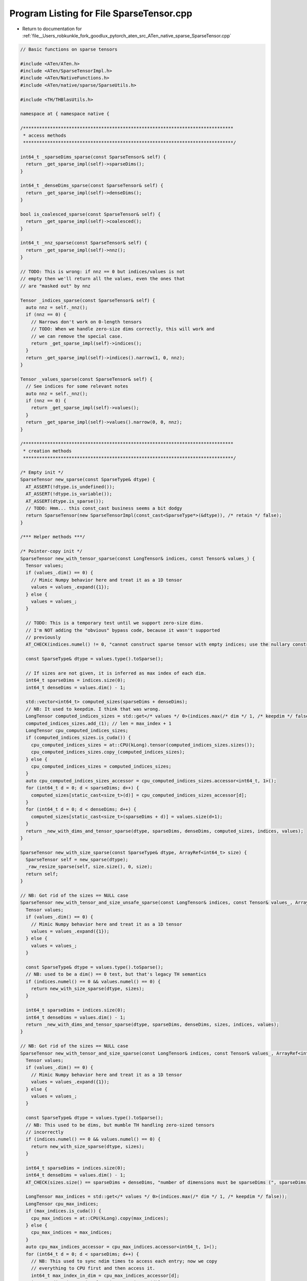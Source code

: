 
.. _program_listing_file__Users_robkunkle_fork_goodlux_pytorch_aten_src_ATen_native_sparse_SparseTensor.cpp:

Program Listing for File SparseTensor.cpp
=========================================

- Return to documentation for :ref:`file__Users_robkunkle_fork_goodlux_pytorch_aten_src_ATen_native_sparse_SparseTensor.cpp`

.. code-block:: cpp

   // Basic functions on sparse tensors
   
   #include <ATen/ATen.h>
   #include <ATen/SparseTensorImpl.h>
   #include <ATen/NativeFunctions.h>
   #include <ATen/native/sparse/SparseUtils.h>
   
   #include <TH/THBlasUtils.h>
   
   namespace at { namespace native {
   
   /******************************************************************************
    * access methods
    ******************************************************************************/
   
   int64_t _sparseDims_sparse(const SparseTensor& self) {
     return _get_sparse_impl(self)->sparseDims();
   }
   
   int64_t _denseDims_sparse(const SparseTensor& self) {
     return _get_sparse_impl(self)->denseDims();
   }
   
   bool is_coalesced_sparse(const SparseTensor& self) {
     return _get_sparse_impl(self)->coalesced();
   }
   
   int64_t _nnz_sparse(const SparseTensor& self) {
     return _get_sparse_impl(self)->nnz();
   }
   
   // TODO: This is wrong: if nnz == 0 but indices/values is not
   // empty then we'll return all the values, even the ones that
   // are "masked out" by nnz
   
   Tensor _indices_sparse(const SparseTensor& self) {
     auto nnz = self._nnz();
     if (nnz == 0) {
       // Narrows don't work on 0-length tensors
       // TODO: When we handle zero-size dims correctly, this will work and
       // we can remove the special case.
       return _get_sparse_impl(self)->indices();
     }
     return _get_sparse_impl(self)->indices().narrow(1, 0, nnz);
   }
   
   Tensor _values_sparse(const SparseTensor& self) {
     // See indices for some relevant notes
     auto nnz = self._nnz();
     if (nnz == 0) {
       return _get_sparse_impl(self)->values();
     }
     return _get_sparse_impl(self)->values().narrow(0, 0, nnz);
   }
   
   /******************************************************************************
    * creation methods
    ******************************************************************************/
   
   /* Empty init */
   SparseTensor new_sparse(const SparseType& dtype) {
     AT_ASSERT(!dtype.is_undefined());
     AT_ASSERT(!dtype.is_variable());
     AT_ASSERT(dtype.is_sparse());
     // TODO: Hmm... this const_cast business seems a bit dodgy
     return SparseTensor(new SparseTensorImpl(const_cast<SparseType*>(&dtype)), /* retain */ false);
   }
   
   /*** Helper methods ***/
   
   /* Pointer-copy init */
   SparseTensor new_with_tensor_sparse(const LongTensor& indices, const Tensor& values_) {
     Tensor values;
     if (values_.dim() == 0) {
       // Mimic Numpy behavior here and treat it as a 1D tensor
       values = values_.expand({1});
     } else {
       values = values_;
     }
   
     // TODO: This is a temporary test until we support zero-size dims.
     // I'm NOT adding the "obvious" bypass code, because it wasn't supported
     // previously
     AT_CHECK(indices.numel() != 0, "cannot construct sparse tensor with empty indices; use the nullary constructor instead");
   
     const SparseType& dtype = values.type().toSparse();
   
     // If sizes are not given, it is inferred as max index of each dim.
     int64_t sparseDims = indices.size(0);
     int64_t denseDims = values.dim() - 1;
   
     std::vector<int64_t> computed_sizes(sparseDims + denseDims);
     // NB: It used to keepdim. I think that was wrong.
     LongTensor computed_indices_sizes = std::get</* values */ 0>(indices.max(/* dim */ 1, /* keepdim */ false));
     computed_indices_sizes.add_(1); // len = max_index + 1
     LongTensor cpu_computed_indices_sizes;
     if (computed_indices_sizes.is_cuda()) {
       cpu_computed_indices_sizes = at::CPU(kLong).tensor(computed_indices_sizes.sizes());
       cpu_computed_indices_sizes.copy_(computed_indices_sizes);
     } else {
       cpu_computed_indices_sizes = computed_indices_sizes;
     }
     auto cpu_computed_indices_sizes_accessor = cpu_computed_indices_sizes.accessor<int64_t, 1>();
     for (int64_t d = 0; d < sparseDims; d++) {
       computed_sizes[static_cast<size_t>(d)] = cpu_computed_indices_sizes_accessor[d];
     }
     for (int64_t d = 0; d < denseDims; d++) {
       computed_sizes[static_cast<size_t>(sparseDims + d)] = values.size(d+1);
     }
     return _new_with_dims_and_tensor_sparse(dtype, sparseDims, denseDims, computed_sizes, indices, values);
   }
   
   SparseTensor new_with_size_sparse(const SparseType& dtype, ArrayRef<int64_t> size) {
     SparseTensor self = new_sparse(dtype);
     _raw_resize_sparse(self, size.size(), 0, size);
     return self;
   }
   
   // NB: Got rid of the sizes == NULL case
   SparseTensor new_with_tensor_and_size_unsafe_sparse(const LongTensor& indices, const Tensor& values_, ArrayRef<int64_t> sizes) {
     Tensor values;
     if (values_.dim() == 0) {
       // Mimic Numpy behavior here and treat it as a 1D tensor
       values = values_.expand({1});
     } else {
       values = values_;
     }
   
     const SparseType& dtype = values.type().toSparse();
     // NB: used to be a dim() == 0 test, but that's legacy TH semantics
     if (indices.numel() == 0 && values.numel() == 0) {
       return new_with_size_sparse(dtype, sizes);
     }
   
     int64_t sparseDims = indices.size(0);
     int64_t denseDims = values.dim() - 1;
     return _new_with_dims_and_tensor_sparse(dtype, sparseDims, denseDims, sizes, indices, values);
   }
   
   // NB: Got rid of the sizes == NULL case
   SparseTensor new_with_tensor_and_size_sparse(const LongTensor& indices, const Tensor& values_, ArrayRef<int64_t> sizes) {
     Tensor values;
     if (values_.dim() == 0) {
       // Mimic Numpy behavior here and treat it as a 1D tensor
       values = values_.expand({1});
     } else {
       values = values_;
     }
   
     const SparseType& dtype = values.type().toSparse();
     // NB: This used to be dims, but mumble TH handling zero-sized tensors
     // incorrectly
     if (indices.numel() == 0 && values.numel() == 0) {
       return new_with_size_sparse(dtype, sizes);
     }
   
     int64_t sparseDims = indices.size(0);
     int64_t denseDims = values.dim() - 1;
     AT_CHECK(sizes.size() == sparseDims + denseDims, "number of dimensions must be sparseDims (", sparseDims, ") + denseDims (", denseDims, "), but got ", sizes);
   
     LongTensor max_indices = std::get</* values */ 0>(indices.max(/* dim */ 1, /* keepdim */ false));
     LongTensor cpu_max_indices;
     if (max_indices.is_cuda()) {
       cpu_max_indices = at::CPU(kLong).copy(max_indices);
     } else {
       cpu_max_indices = max_indices;
     }
     auto cpu_max_indices_accessor = cpu_max_indices.accessor<int64_t, 1>();
     for (int64_t d = 0; d < sparseDims; d++) {
       // NB: This used to sync ndim times to access each entry; now we copy
       // everything to CPU first and then access it.
       int64_t max_index_in_dim = cpu_max_indices_accessor[d];
       int64_t dim_size = sizes[static_cast<size_t>(d)];
       AT_CHECK(max_index_in_dim < dim_size,
                "sizes is inconsistent with indices: for dim ", d, ", size is ", dim_size, " but found index ", max_index_in_dim);
     }
     for (int64_t d = 0; d < denseDims; d++) {
       int64_t values_size = values.size(d+1);
       int64_t specified_size = sizes[static_cast<size_t>(sparseDims + d)];
       AT_CHECK(values_size <= specified_size,
                "values and sizes are inconsistent: sizes[", d + sparseDims, "] is ", specified_size,
                " but values.size(", d + 1, ") is ", values_size);
     }
     return _new_with_dims_and_tensor_sparse(dtype, sparseDims, denseDims, sizes, indices, values);
   }
   
   // NB: Deleted newWithSizeNd variants
   
   SparseTensor clone_sparse(const SparseTensor& self) {
     SparseTensor other = new_sparse(self.type());
     _raw_resize_sparse(other, self._sparseDims(), self._denseDims(), self.sizes());
     // NB: This seems to preserve the size of the UN-narrowed indices and
     // values.  Veeery interesting.
     _copy_into_sparse(other, _get_sparse_impl(self)->indices(), _get_sparse_impl(self)->values());
     _get_sparse_impl(other)->set_coalesced(self.is_coalesced());
     _get_sparse_impl(other)->set_nnz(self._nnz());
     return other;
   }
   
   /******************************************************************************
    * reshaping methods
    ******************************************************************************/
   
   /*
   // We should implement a utility function which: (1) sets nnz and (2) resizes
   // indices/values to hold enough space to fit nnz, if nnz is larger than
   // the previous amount.  This ensures that we maintain the nnz invariant.
   void _resize_nnz_(const SparseTensor& self, int64_t nnz) {
   }
   */
   
   void resize_sparse(const SparseTensor& self, ArrayRef<int64_t> size) {
     _raw_resize_sparse(self, size.size(), 0, size);
   }
   
   SparseTensor& raw_resize_sparse_(SparseTensor& self, ArrayRef<int64_t> size, int64_t sparseDims, int64_t denseDims) {
     if (sparseDims == -1) {
       sparseDims = self._indices().size(0);
     }
     if (denseDims == -1) {
       denseDims = self._values().dim() - 1;
     }
     _raw_resize_sparse(self, sparseDims, denseDims, size);
     return self;
   }
   
   namespace {
     bool _is_same_size_as_sparse(const SparseTensor& self, const SparseTensor& src) {
       return self._sparseDims() == src._sparseDims() && self._denseDims() == src._denseDims() && self.sizes().equals(src.sizes());
     }
   }
   
   SparseTensor& resize_as_sparse_(SparseTensor& self, const SparseTensor& src) {
     if (!_is_same_size_as_sparse(self, src)) {
       _raw_resize_sparse(self, src._sparseDims(), src._denseDims(), src.sizes());
     }
     return self;
   }
   
   // NB: Dropped the resizeNd variants
   
   Tensor sparse_to_dense(const SparseTensor& self) {
     Tensor dst = at::zeros(self.sizes(), self.type().toDense());
     return dst.add_(self);
   }
   
   SparseTensor& copy_sparse_(SparseTensor& self, const SparseTensor& src) {
     if (isSameTensor(self, src)) return self;
     _raw_resize_sparse(self, src._sparseDims(), src._denseDims(), src.sizes());
     // NB: This seems to copy the underlying full indices/values buffer
     _copy_into_sparse(self, _get_sparse_impl(src)->indices(), _get_sparse_impl(src)->values());
     _get_sparse_impl(self)->set_coalesced(src.is_coalesced());
     _get_sparse_impl(self)->set_nnz(src._nnz());
     return self;
   }
   
   SparseTensor coalesce_sparse_cpu(const SparseTensor& self) {
     AT_ASSERT(self.defined());
     AT_ASSERT(!self.is_variable());
     AT_ASSERT(self.is_sparse());
   
     if (self._nnz() < 2) {
       _get_sparse_impl(self)->set_coalesced(true);
     }
     if (self.is_coalesced()) {
       return self;
     }
   
     LongTensor indices = self._indices();
     Tensor values = self._values().contiguous();
     int64_t sparseDims = self._sparseDims();
     int64_t denseDims = self._denseDims();
     int64_t nnz = self._nnz();
   
     LongTensor indices_scalar = at::zeros({nnz}, kLong);
   
     int64_t factor = 1;
     for (int64_t d = sparseDims - 1; d >= 0; d--) {
       LongTensor indices_slice = indices.select(0, d);
       indices_scalar.add_(indices_slice, factor); // cadd is swapped args
       factor *= self.size(d);
     }
   
     SparseTensor dst = new_sparse(self.type());
     _raw_resize_sparse(dst, sparseDims, denseDims, self.sizes());
     // TODO: is there a more idiomatic way to do this?
     LongTensor newIndices = indices.type().tensor(indices.sizes());
     Tensor newValues = values.type().tensor(values.sizes());
     _alias_into_sparse(dst, newIndices, newValues);
   
     LongTensor indicesBuffer;
     LongTensor indicesPermutation;
     std::tie(indicesBuffer, indicesPermutation) = indices_scalar.sort(0);
     // NB: The accessor accesses here rely on self._nnz() > 0 (tested earlier in this function)
     auto newIndicesAccessor = newIndices.accessor<int64_t, 2>();
     auto indicesAccessor = indices.accessor<int64_t, 2>();
     auto indicesPermutationAccessor = indicesPermutation.accessor<int64_t, 1>();
     auto indicesBufferAccessor = indicesBuffer.accessor<int64_t, 1>();
   
     int64_t i = -1;
     AT_DISPATCH_ALL_TYPES(
         values.type(), "coalesce", [&] {
           int64_t prev = -1;
           int64_t blockSize = values.stride(0);
           scalar_t* values_ptr = values.data<scalar_t>();
           scalar_t* newValues_ptr = newValues.data<scalar_t>();
           for (int64_t j = 0; j < nnz; j++) {
             int64_t pos = indicesPermutationAccessor[j];
             int64_t curr = indicesBufferAccessor[j];
             if (curr == prev) {
               THBlas_axpy<scalar_t>(blockSize, 1, values_ptr + pos * blockSize, 1, newValues_ptr + i * blockSize, 1);
             } else {
               ++i;
               for (int64_t d = 0; d < sparseDims; d++) {
                 newIndicesAccessor[d][i] = indicesAccessor[d][pos];
               }
               THBlas_copy<scalar_t>(blockSize, values_ptr + pos * blockSize, 1, newValues_ptr + i * blockSize, 1);
             }
             prev = curr;
           }
       });
   
     _get_sparse_impl(dst)->set_coalesced(true);
     _get_sparse_impl(dst)->set_nnz(i + 1);
   
     return dst;
   }
   
   SparseTensor& sparse_mask_out_cpu(SparseTensor& r, const Tensor& t, const SparseTensor& mask) {
     AT_CHECK(mask.is_coalesced(), "sparse_mask: mask is uncoalesced");
     AT_CHECK(mask.sizes().equals(t.sizes()), "sparse_mask: operands have incompatible sizes; self has size ",
         t.sizes(), " but mask has size ", mask.sizes());
     AT_ASSERT(!t.is_cuda()); // we were supposed to have dispatched on this
     AT_CHECK(!r.is_cuda(), "sparse_mask: expected 'out' to be CPU, but got CUDA");
     AT_CHECK(!mask.is_cuda(), "sparse_mask: expected 'mask' to be CPU, but got CUDA");
     resize_as_sparse_(r, mask);
     if (mask._nnz() == 0) {
       r.zero_();
       return r;
     }
     int64_t dim = t.dim();
     int64_t sparseDims = mask._sparseDims();
     LongTensor mask_indices = mask._indices();
     Tensor mask_values = mask._values();
     Tensor r_values = r._values().type().tensor(mask_values.sizes());
     _alias_into_sparse(r, mask_indices.clone(), r_values);
     _get_sparse_impl(r)->set_coalesced(mask.is_coalesced());
     int64_t r_nnz = mask._nnz();
     _get_sparse_impl(r)->set_nnz(r_nnz);
     // NB: Relies on mask._nnz() == 0 test above
     auto mask_indices_accessor = mask_indices.accessor<int64_t, 2>();
   
     if (dim > sparseDims) {
       // NB: This used to reuse buffers, but I deoptimized it
       for (int64_t i = 0; i < r_nnz; i++) {
         Tensor srcBuffer = t;
         for (int64_t d = 0; d < sparseDims; d++) {
           srcBuffer = srcBuffer.select(0, mask_indices_accessor[d][i]);
         }
         Tensor dstBuffer = r_values.select(0, i);
         dstBuffer.copy_(srcBuffer);
       }
     } else {
       AT_DISPATCH_ALL_TYPES(
           r_values.type(), "sparse_mask", [&] {
             auto r_values_accessor = r_values.accessor<scalar_t, 1>();
             // NB: The old code did this pointer access in a weird way (going straight
             // to storage + storageOffset.)  Was there perhaps a method to the
             // madness?
             scalar_t* t_ptr = t.data<scalar_t>();
             for (int64_t i = 0; i < r_nnz; i++) {
               int64_t idx = 0;
               for (int64_t d = 0; d < sparseDims; d++) {
                 idx += mask_indices_accessor[d][i] * t.stride(d);
               }
               scalar_t val = t_ptr[idx];
               r_values_accessor[i] = val;
             }
       });
     }
     return r;
   }
   
   SparseTensor sparse_mask_cpu(const Tensor& t, SparseTensorRef mask) {
     SparseTensor r = t.type().toSparse().tensor();
     sparse_mask_out_cpu(r, t, mask.tref);
     return r;
   }
   
   }} // namespace at::native
